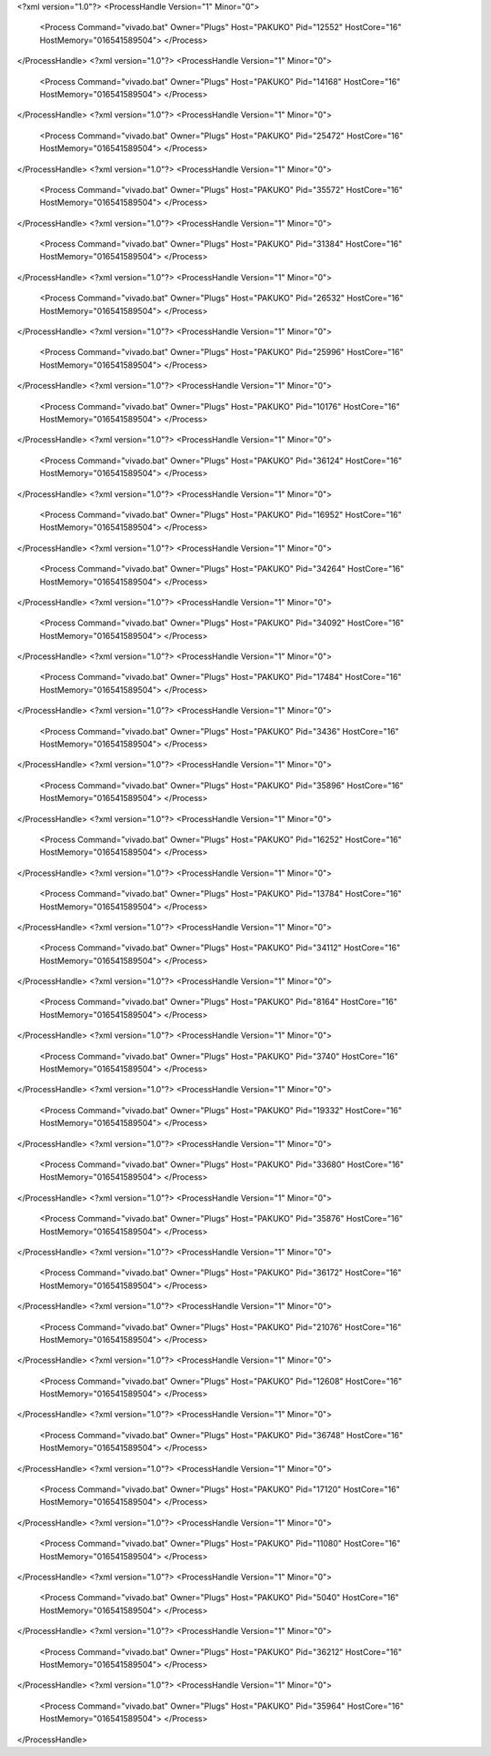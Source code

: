 <?xml version="1.0"?>
<ProcessHandle Version="1" Minor="0">
    <Process Command="vivado.bat" Owner="Plugs" Host="PAKUKO" Pid="12552" HostCore="16" HostMemory="016541589504">
    </Process>
</ProcessHandle>
<?xml version="1.0"?>
<ProcessHandle Version="1" Minor="0">
    <Process Command="vivado.bat" Owner="Plugs" Host="PAKUKO" Pid="14168" HostCore="16" HostMemory="016541589504">
    </Process>
</ProcessHandle>
<?xml version="1.0"?>
<ProcessHandle Version="1" Minor="0">
    <Process Command="vivado.bat" Owner="Plugs" Host="PAKUKO" Pid="25472" HostCore="16" HostMemory="016541589504">
    </Process>
</ProcessHandle>
<?xml version="1.0"?>
<ProcessHandle Version="1" Minor="0">
    <Process Command="vivado.bat" Owner="Plugs" Host="PAKUKO" Pid="35572" HostCore="16" HostMemory="016541589504">
    </Process>
</ProcessHandle>
<?xml version="1.0"?>
<ProcessHandle Version="1" Minor="0">
    <Process Command="vivado.bat" Owner="Plugs" Host="PAKUKO" Pid="31384" HostCore="16" HostMemory="016541589504">
    </Process>
</ProcessHandle>
<?xml version="1.0"?>
<ProcessHandle Version="1" Minor="0">
    <Process Command="vivado.bat" Owner="Plugs" Host="PAKUKO" Pid="26532" HostCore="16" HostMemory="016541589504">
    </Process>
</ProcessHandle>
<?xml version="1.0"?>
<ProcessHandle Version="1" Minor="0">
    <Process Command="vivado.bat" Owner="Plugs" Host="PAKUKO" Pid="25996" HostCore="16" HostMemory="016541589504">
    </Process>
</ProcessHandle>
<?xml version="1.0"?>
<ProcessHandle Version="1" Minor="0">
    <Process Command="vivado.bat" Owner="Plugs" Host="PAKUKO" Pid="10176" HostCore="16" HostMemory="016541589504">
    </Process>
</ProcessHandle>
<?xml version="1.0"?>
<ProcessHandle Version="1" Minor="0">
    <Process Command="vivado.bat" Owner="Plugs" Host="PAKUKO" Pid="36124" HostCore="16" HostMemory="016541589504">
    </Process>
</ProcessHandle>
<?xml version="1.0"?>
<ProcessHandle Version="1" Minor="0">
    <Process Command="vivado.bat" Owner="Plugs" Host="PAKUKO" Pid="16952" HostCore="16" HostMemory="016541589504">
    </Process>
</ProcessHandle>
<?xml version="1.0"?>
<ProcessHandle Version="1" Minor="0">
    <Process Command="vivado.bat" Owner="Plugs" Host="PAKUKO" Pid="34264" HostCore="16" HostMemory="016541589504">
    </Process>
</ProcessHandle>
<?xml version="1.0"?>
<ProcessHandle Version="1" Minor="0">
    <Process Command="vivado.bat" Owner="Plugs" Host="PAKUKO" Pid="34092" HostCore="16" HostMemory="016541589504">
    </Process>
</ProcessHandle>
<?xml version="1.0"?>
<ProcessHandle Version="1" Minor="0">
    <Process Command="vivado.bat" Owner="Plugs" Host="PAKUKO" Pid="17484" HostCore="16" HostMemory="016541589504">
    </Process>
</ProcessHandle>
<?xml version="1.0"?>
<ProcessHandle Version="1" Minor="0">
    <Process Command="vivado.bat" Owner="Plugs" Host="PAKUKO" Pid="3436" HostCore="16" HostMemory="016541589504">
    </Process>
</ProcessHandle>
<?xml version="1.0"?>
<ProcessHandle Version="1" Minor="0">
    <Process Command="vivado.bat" Owner="Plugs" Host="PAKUKO" Pid="35896" HostCore="16" HostMemory="016541589504">
    </Process>
</ProcessHandle>
<?xml version="1.0"?>
<ProcessHandle Version="1" Minor="0">
    <Process Command="vivado.bat" Owner="Plugs" Host="PAKUKO" Pid="16252" HostCore="16" HostMemory="016541589504">
    </Process>
</ProcessHandle>
<?xml version="1.0"?>
<ProcessHandle Version="1" Minor="0">
    <Process Command="vivado.bat" Owner="Plugs" Host="PAKUKO" Pid="13784" HostCore="16" HostMemory="016541589504">
    </Process>
</ProcessHandle>
<?xml version="1.0"?>
<ProcessHandle Version="1" Minor="0">
    <Process Command="vivado.bat" Owner="Plugs" Host="PAKUKO" Pid="34112" HostCore="16" HostMemory="016541589504">
    </Process>
</ProcessHandle>
<?xml version="1.0"?>
<ProcessHandle Version="1" Minor="0">
    <Process Command="vivado.bat" Owner="Plugs" Host="PAKUKO" Pid="8164" HostCore="16" HostMemory="016541589504">
    </Process>
</ProcessHandle>
<?xml version="1.0"?>
<ProcessHandle Version="1" Minor="0">
    <Process Command="vivado.bat" Owner="Plugs" Host="PAKUKO" Pid="3740" HostCore="16" HostMemory="016541589504">
    </Process>
</ProcessHandle>
<?xml version="1.0"?>
<ProcessHandle Version="1" Minor="0">
    <Process Command="vivado.bat" Owner="Plugs" Host="PAKUKO" Pid="19332" HostCore="16" HostMemory="016541589504">
    </Process>
</ProcessHandle>
<?xml version="1.0"?>
<ProcessHandle Version="1" Minor="0">
    <Process Command="vivado.bat" Owner="Plugs" Host="PAKUKO" Pid="33680" HostCore="16" HostMemory="016541589504">
    </Process>
</ProcessHandle>
<?xml version="1.0"?>
<ProcessHandle Version="1" Minor="0">
    <Process Command="vivado.bat" Owner="Plugs" Host="PAKUKO" Pid="35876" HostCore="16" HostMemory="016541589504">
    </Process>
</ProcessHandle>
<?xml version="1.0"?>
<ProcessHandle Version="1" Minor="0">
    <Process Command="vivado.bat" Owner="Plugs" Host="PAKUKO" Pid="36172" HostCore="16" HostMemory="016541589504">
    </Process>
</ProcessHandle>
<?xml version="1.0"?>
<ProcessHandle Version="1" Minor="0">
    <Process Command="vivado.bat" Owner="Plugs" Host="PAKUKO" Pid="21076" HostCore="16" HostMemory="016541589504">
    </Process>
</ProcessHandle>
<?xml version="1.0"?>
<ProcessHandle Version="1" Minor="0">
    <Process Command="vivado.bat" Owner="Plugs" Host="PAKUKO" Pid="12608" HostCore="16" HostMemory="016541589504">
    </Process>
</ProcessHandle>
<?xml version="1.0"?>
<ProcessHandle Version="1" Minor="0">
    <Process Command="vivado.bat" Owner="Plugs" Host="PAKUKO" Pid="36748" HostCore="16" HostMemory="016541589504">
    </Process>
</ProcessHandle>
<?xml version="1.0"?>
<ProcessHandle Version="1" Minor="0">
    <Process Command="vivado.bat" Owner="Plugs" Host="PAKUKO" Pid="17120" HostCore="16" HostMemory="016541589504">
    </Process>
</ProcessHandle>
<?xml version="1.0"?>
<ProcessHandle Version="1" Minor="0">
    <Process Command="vivado.bat" Owner="Plugs" Host="PAKUKO" Pid="11080" HostCore="16" HostMemory="016541589504">
    </Process>
</ProcessHandle>
<?xml version="1.0"?>
<ProcessHandle Version="1" Minor="0">
    <Process Command="vivado.bat" Owner="Plugs" Host="PAKUKO" Pid="5040" HostCore="16" HostMemory="016541589504">
    </Process>
</ProcessHandle>
<?xml version="1.0"?>
<ProcessHandle Version="1" Minor="0">
    <Process Command="vivado.bat" Owner="Plugs" Host="PAKUKO" Pid="36212" HostCore="16" HostMemory="016541589504">
    </Process>
</ProcessHandle>
<?xml version="1.0"?>
<ProcessHandle Version="1" Minor="0">
    <Process Command="vivado.bat" Owner="Plugs" Host="PAKUKO" Pid="35964" HostCore="16" HostMemory="016541589504">
    </Process>
</ProcessHandle>

